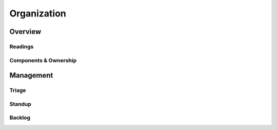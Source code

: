 .. _hadoop_team_organization:

******************
Organization
******************

Overview
================

Readings
--------

Components & Ownership
----------------------


Management
==================

Triage
------


Standup
-------


Backlog
-------
